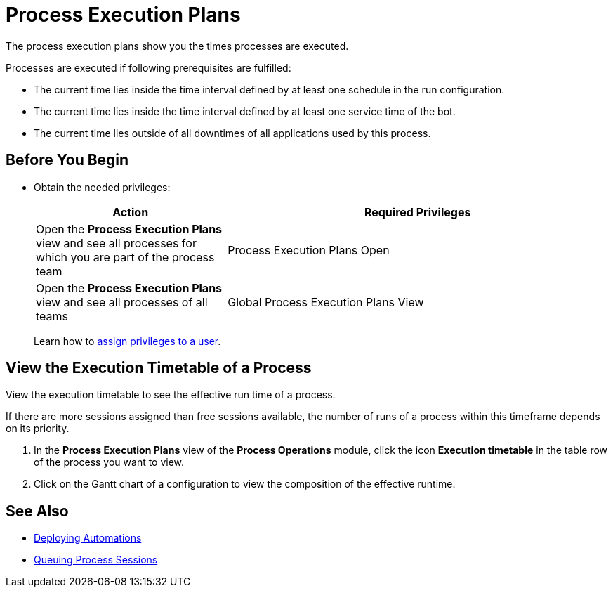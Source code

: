 = Process Execution Plans

The process execution plans show you the times processes are executed.

Processes are executed if following prerequisites are fulfilled:

* The current time lies inside the time interval defined by at least one schedule in the run configuration.
* The current time lies inside the time interval defined by at least one service time of the bot.
* The current time lies outside of all downtimes of all applications used by this process.

== Before You Begin

* Obtain the needed privileges:
+
[cols="1,2"]
|===
|*Action* |*Required Privileges*

|Open the *Process Execution Plans* view and see all processes for which you are part of the process team
|Process Execution Plans Open

|Open the *Process Execution Plans* view and see all processes of all teams
|Global Process Execution Plans View

|===
+
Learn how to xref:usermanagement-manage.adoc#assign-privileges-to-a-user[assign privileges to a user].

// Configure an Execution Timetable

== View the Execution Timetable of a Process

View the execution timetable to see the effective run time of a process.

If there are more sessions assigned than free sessions available, the number of runs of a process within this timeframe depends on its priority.

. In the *Process Execution Plans* view of the *Process Operations* module, click the icon *Execution timetable* in the table row of the process you want to view.
. Click on the Gantt chart of a configuration to view the composition of the effective runtime.

== See Also

* xref:processautomation-deploy.adoc[Deploying Automations]
* xref:processmonitoring-queue.adoc[Queuing Process Sessions]
